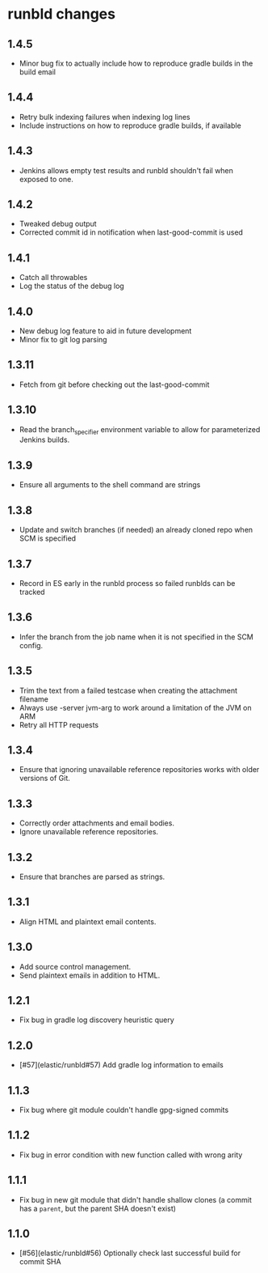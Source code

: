 * runbld changes
** 1.4.5
   - Minor bug fix to actually include how to reproduce gradle builds
     in the build email
** 1.4.4
   - Retry bulk indexing failures when indexing log lines
   - Include instructions on how to reproduce gradle builds, if available
** 1.4.3
   - Jenkins allows empty test results and runbld shouldn't fail when
     exposed to one.
** 1.4.2
   - Tweaked debug output
   - Corrected commit id in notification when last-good-commit is used
** 1.4.1
   - Catch all throwables
   - Log the status of the debug log
** 1.4.0
   - New debug log feature to aid in future development
   - Minor fix to git log parsing
** 1.3.11
   - Fetch from git before checking out the last-good-commit
** 1.3.10
   - Read the branch_specifier environment variable to allow for
     parameterized Jenkins builds.
** 1.3.9
   - Ensure all arguments to the shell command are strings
** 1.3.8
   - Update and switch branches (if needed) an already cloned repo
     when SCM is specified
** 1.3.7
   - Record in ES early in the runbld process so failed runblds can be
     tracked
** 1.3.6
   - Infer the branch from the job name when it is not specified in
     the SCM config.
** 1.3.5
   - Trim the text from a failed testcase when creating the attachment
     filename
   - Always use -server jvm-arg to work around a limitation of the JVM
     on ARM
   - Retry all HTTP requests
** 1.3.4
   - Ensure that ignoring unavailable reference repositories works with older
     versions of Git.
** 1.3.3
   - Correctly order attachments and email bodies.
   - Ignore unavailable reference repositories.
** 1.3.2
   - Ensure that branches are parsed as strings.
** 1.3.1
   - Align HTML and plaintext email contents.
** 1.3.0
   - Add source control management.
   - Send plaintext emails in addition to HTML.
** 1.2.1
   - Fix bug in gradle log discovery heuristic query
** 1.2.0
   - [#57](elastic/runbld#57) Add gradle log information to emails
** 1.1.3
   - Fix bug where git module couldn't handle gpg-signed commits
** 1.1.2  
   - Fix bug in error condition with new function called with wrong arity
** 1.1.1
   - Fix bug in new git module that didn't handle shallow clones (a commit has a
     =parent=, but the parent SHA doesn't exist)
** 1.1.0
   - [#56](elastic/runbld#56) Optionally check last successful build for commit SHA

